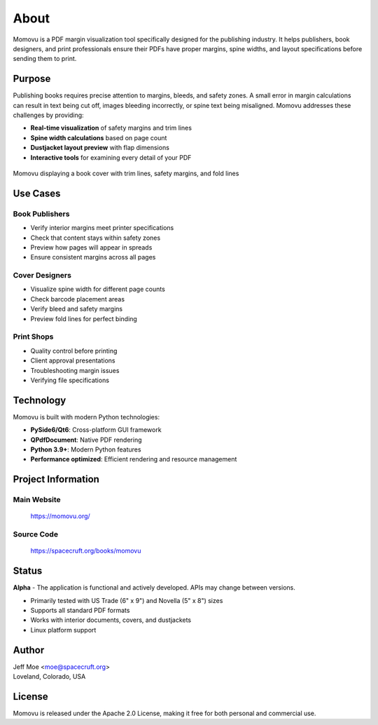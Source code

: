 =====
About
=====

Momovu is a PDF margin visualization tool specifically designed for the publishing industry.
It helps publishers, book designers, and print professionals ensure their PDFs have proper margins, spine widths,
and layout specifications before sending them to print.

Purpose
=======

Publishing books requires precise attention to margins, bleeds, and safety zones. A small error in margin
calculations can result in text being cut off, images bleeding incorrectly, or spine text being misaligned.
Momovu addresses these challenges by providing:

* **Real-time visualization** of safety margins and trim lines
* **Spine width calculations** based on page count
* **Dustjacket layout preview** with flap dimensions
* **Interactive tools** for examining every detail of your PDF

.. figure:: _static/screenshots/showcase-about.png
   :align: center
   :alt: Momovu showcasing cover with overlays
   :width: 90%

   Momovu displaying a book cover with trim lines, safety margins, and fold lines

Use Cases
=========

Book Publishers
---------------
* Verify interior margins meet printer specifications
* Check that content stays within safety zones
* Preview how pages will appear in spreads
* Ensure consistent margins across all pages

Cover Designers
---------------
* Visualize spine width for different page counts
* Check barcode placement areas
* Verify bleed and safety margins
* Preview fold lines for perfect binding

Print Shops
-----------
* Quality control before printing
* Client approval presentations
* Troubleshooting margin issues
* Verifying file specifications

Technology
==========

Momovu is built with modern Python technologies:

* **PySide6/Qt6**: Cross-platform GUI framework
* **QPdfDocument**: Native PDF rendering
* **Python 3.9+**: Modern Python features
* **Performance optimized**: Efficient rendering and resource management

Project Information
===================

Main Website
------------
  `<https://momovu.org/>`_

Source Code
-----------
  `<https://spacecruft.org/books/momovu>`_

Status
======
**Alpha** - The application is functional and actively developed. APIs may change between versions.

* Primarily tested with US Trade (6\" x 9\") and Novella (5\" x 8\") sizes
* Supports all standard PDF formats
* Works with interior documents, covers, and dustjackets
* Linux platform support

Author
======
| Jeff Moe <moe@spacecruft.org>
| Loveland, Colorado, USA

License
=======

Momovu is released under the Apache 2.0 License, making it free for both personal and commercial use.